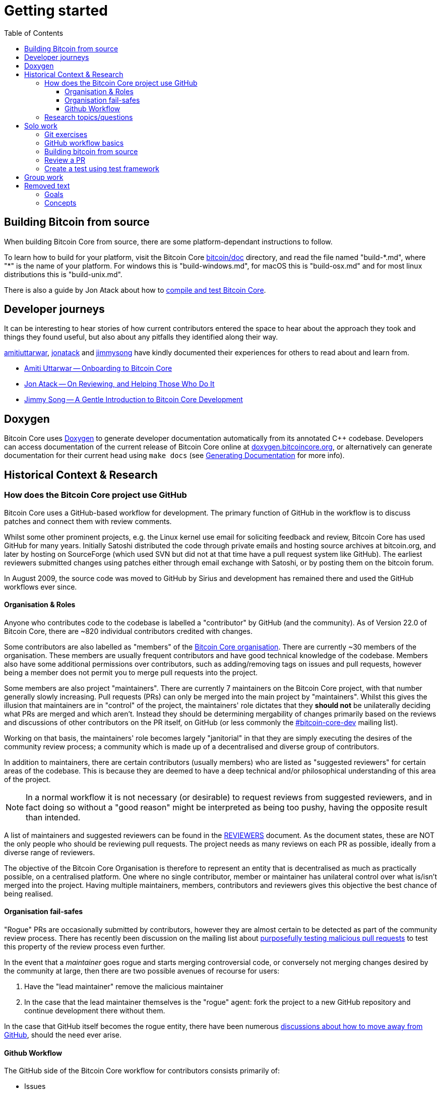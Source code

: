 = Getting started
:toc:
:toclevels: 4

== Building Bitcoin from source

When building Bitcoin Core from source, there are some platform-dependant instructions to follow.

To learn how to build for your platform, visit the Bitcoin Core https://github.com/bitcoin/bitcoin/tree/master/doc[bitcoin/doc] directory, and read the file named "build-\*.md", where "*" is the name of your platform.
For windows this is "build-windows.md", for macOS this is "build-osx.md" and for most linux distributions this is "build-unix.md".

There is also a guide by Jon Atack about how to https://jonatack.github.io/articles/how-to-compile-bitcoin-core-and-run-the-tests[compile and test Bitcoin Core].

== Developer journeys

It can be interesting to hear stories of how current contributors entered the space to hear about the approach they took and things they found useful, but also about any pitfalls they identified along their way.

https://github.com/amitiuttarwar[amitiuttarwar], https://github.com/jonatack[jonatack] and https://github.com/jimmysong[jimmysong] have kindly documented their experiences for others to read about and learn from.

* https://medium.com/@amitiu/onboarding-to-bitcoin-core-7c1a83b20365[Amiti Uttarwar -- Onboarding to Bitcoin Core]
* https://jonatack.github.io/articles/on-reviewing-and-helping-those-who-do-it[Jon Atack -- On Reviewing, and Helping Those Who Do It]
* https://bitcointechtalk.com/a-gentle-introduction-to-bitcoin-core-development-fdc95eaee6b8[Jimmy Song -- A Gentle Introduction to Bitcoin Core Development]

== Doxygen

Bitcoin Core uses https://www.doxygen.nl/index.html[Doxygen] to generate developer documentation automatically from its annotated C++ codebase.
Developers can access documentation of the current release of Bitcoin Core online at https://doxygen.bitcoincore.org/[doxygen.bitcoincore.org], or alternatively can generate documentation for their current head using `make docs` (see https://github.com/bitcoin/bitcoin/tree/master/doc/developer-notes.md#generating-documentation[Generating Documentation] for more info).

== Historical Context & Research

=== How does the Bitcoin Core project use GitHub

Bitcoin Core uses a GitHub-based workflow for development.
The primary function of GitHub in the workflow is to discuss patches and connect them with review comments.

Whilst some other prominent projects, e.g. the Linux kernel use email for soliciting feedback and review, Bitcoin Core has used GitHub for many years.
Initially Satoshi distributed the code through private emails and hosting source archives at bitcoin.org, and later by hosting on SourceForge (which used SVN but did not at that time have a pull request system like GitHub).
The earliest reviewers submitted changes using patches either through email exchange with Satoshi, or by posting them on the bitcoin forum.

In August 2009, the source code was moved to GitHub by Sirius and development has remained there and used the GitHub workflows ever since.

==== Organisation & Roles

Anyone who contributes code to the codebase is labelled a "contributor" by GitHub (and the community).
As of Version 22.0 of Bitcoin Core, there are ~820 individual contributors credited with changes.

Some contributors are also labelled as "members" of the https://github.com/orgs/bitcoin/people[Bitcoin Core organisation].
There are currently ~30 members of the organisation.
These members are usually frequent contributors and have good technical knowledge of the codebase.
Members also have some additional permissions over contributors, such as adding/removing tags on issues and pull requests, however being a member does not permit you to merge pull requests into the project.

Some members are also project "maintainers".
There are currently 7 maintainers on the Bitcoin Core project, with that number generally slowly increasing.
Pull requests (PRs) can only be merged into the main project by "maintainers".
Whilst this gives the illusion that maintainers are in "control" of the project, the maintainers' role dictates that they *should not* be unilaterally deciding what PRs are merged and which aren't.
Instead they should be determining mergability of changes primarily based on the reviews and discussions of other contributors on the PR itself, on GitHub (or less commonly the https://lists.linuxfoundation.org/mailman/listinfo/bitcoin-core-dev[#bitcoin-core-dev] mailing list).

Working on that basis, the maintainers' role becomes largely "janitorial" in that they are simply executing the desires of the community review process; a community which is made up of a decentralised and diverse group of contributors.

In addition to maintainers, there are certain contributors (usually members) who are listed as "suggested reviewers" for certain areas of the codebase.
This is because they are deemed to have a deep technical and/or philosophical understanding of this area of the project.

NOTE: In a normal workflow it is not necessary (or desirable) to request reviews from suggested reviewers, and in fact doing so without a "good reason" might be interpreted as being too pushy, having the opposite result than intended.

A list of maintainers and suggested reviewers can be found in the https://github.com/bitcoin/bitcoin/tree/master/REVIEWERS[REVIEWERS] document.
As the document states, these are NOT the only people who should be reviewing pull requests.
The project needs as many reviews on each PR as possible, ideally from a diverse range of reviewers.

The objective of the Bitcoin Core Organisation is therefore to represent an entity that is decentralised as much as practically possible, on a centralised platform.
One where no single contributor, member or maintainer has unilateral control over what is/isn't merged into the project.
Having multiple maintainers, members, contributors and reviewers gives this objective the best chance of being realised.

==== Organisation fail-safes

"Rogue" PRs are occasionally submitted by contributors, however they are almost certain to be detected as part of the community review process.
There has recently been discussion on the mailing list about https://lists.linuxfoundation.org/pipermail/bitcoin-dev/2021-September/019490.html[purposefully testing malicious pull requests] to test this property of the review process even further.

In the event that a _maintainer_ goes rogue and starts merging controversial code, or conversely not merging changes desired by the community at large, then there are two possible avenues of recourse for users:

. Have the "lead maintainer" remove the malicious maintainer
. In the case that the lead maintainer themselves is the "rogue" agent: fork the project to a new GitHub repository and continue development there without them.

In the case that GitHub itself becomes the rogue entity, there have been numerous https://github.com/bitcoin/bitcoin/issues/20227[discussions about how to move away from GitHub], should the need ever arise.

==== Github Workflow

The GitHub side of the Bitcoin Core workflow for contributors consists primarily of:

* Issues
* Pull Requests (PRs)
* Reviews
* Comments

Generally, issues are used for two purposes:

. Posting known issues with software, e.g. bug reports, crash logs
. Soliciting feedback on potential changes without providing associated code, as would be required in a Pull Request.

GitHub provides their own https://guides.github.com/features/issues/[guide on mastering issues] which is worth reading to understand the feature-set available when working with an issue.

Pull requests are where contributors can submit their code against the main codebase and solicit feedback on _both_ the concept and the code implementation.
Pull requests and issues are often linked to/from one another:

[example]
--
One common workflow is when an issue is opened to report a bug.
After replicating the issue, a contributor creates a patch and then opens a pull request with their proposed changes.

In this case the contributor should, in addition to comments about the patch, reference that the patch fixes the issue.
For a patch which fixes issue 22889 this would be done by writing "fixes #22889" in the PR description or in a commit message.
In this case the syntax "fixes #issue-number" is caught by GitHub's https://docs.github.com/en/issues/tracking-your-work-with-issues/linking-a-pull-request-to-an-issue[pull request linker].
--

Another good use of issues is for getting feedback on ideas which might require *significant* changes.
This helps free the project from having too many PRs open which aren't ready for review, and might waste reviewers' time.
In addition this workflow can also save contributors their _own_ valuable time, as a idea might be identified as unlikely to be accepted before the contributor spends their time writing the code for it.

Most code changes to bitcoin are proposed directly as pull requests -- there's no need to open an issue for every idea before implementing it, unless it will require significant changes.
Additionally, other contributors (and would-be reviewers) will often agree with the approach of a change, but want to "see the implementation" before they can really pass judgement on it.

Reviews help to store and track reviews to PRs in a public way.

Comments (inside issues, PRs, discussions etc.) are where users can discuss relevant aspects of the item and have history of those discussions preserved for future reference.
Often contributors having "informal" discussions about changes on e.g. IRC will be advised that they should echo the gist of their conversation as a comment so that the rationale behind changes can be determined in the future.

=== Research topics/questions

* What stops a hacker hijacking the Bitcoin Core website and hosting malicious binaries?
** How about malicious binaries hosted by linux package managers?
* Where can you go for help if Bitcoin Core doesn't build on your machine?
* Before you create a pull request to the main bitcoin core repo, what checks should you do locally?
** Are there any additional checks you can think of which are only run in the bitcoin core repo (and not your fork)?

== Solo work

=== Git exercises

* Understand lsilva01's https://github.com/lsilva01/operating-bitcoin-core-v1/blob/main/git-tutorial.md[git tutorial for Bitcoin Core]
* https://chris.beams.io/posts/git-commit/[Write good commit messages]

=== GitHub workflow basics

* Fork the https://github.com/bitcoin/bitcoin[bitcoin core repository]
** GitHub provides a guide on how to https://guides.github.com/activities/forking/[fork a project]
* Download a clone of your fork of the bitcoin project to your local machine
* Checkout a tag, branch or pull request

=== Building bitcoin from source

* Compile the source code you cloned
* Run the tests
. https://github.com/bitcoin/bitcoin/tree/master/test[Project test overview]
. https://github.com/chaincodelabs/bitcoin-core-onboarding/blob/main/functional_test_framework.asciidoc[Functional test suite]
. Also see https://github.com/bitcoin/bitcoin/tree/master/test#running-the-tests[Bitcoin Core, running the tests]
. https://github.com/bitcoin/bitcoin/tree/master/src/test/README.md[Bitcoin Core, unit tests]

=== Review a PR

* Find a PR (which can be open or closed) on GitHub which looks interesting and/or accessible
* Checkout the PR locally
* Review the changes
** Record any questions that arise during code review
* Build the PR
* Test the PR
* Break a test / add a new test
* Leave review feedback on GitHub, possibly including:
** ACK/NACK
** Approach
** How you reviewed it
** Your system specifications if relevant
** Suggesting nits

=== Create a test using test framework

* You can refer to the }https://github.com/chaincodelabs/bitcoin-core-onboarding/blob/main/functional_test_framework.asciidoc[Functional Test Framework] doc
* Try and write a new functional test which can send p2p messages between nodes
+
TIP: starting with `ping` and `pong` messages might be easiest
* Try writing a more advanced test

== Group work

* Each submit a PR on a team member's fork of Bitcoin Core (not the main repo)
* Review a different team member's PR
* Submit your review of the PR as a GitHub comment on the PR

== Removed text

=== Goals

* Learn how the Bitcoin Core project uses GitHub
* Learn how to compile the code from source
* Learn how to run the test suite
* Learn about other developers journeys into bitcoin dev
* PR review process

=== Concepts

* GitHub usage
* Git usage
* Building bitcoin from source code
* Running the test suite

